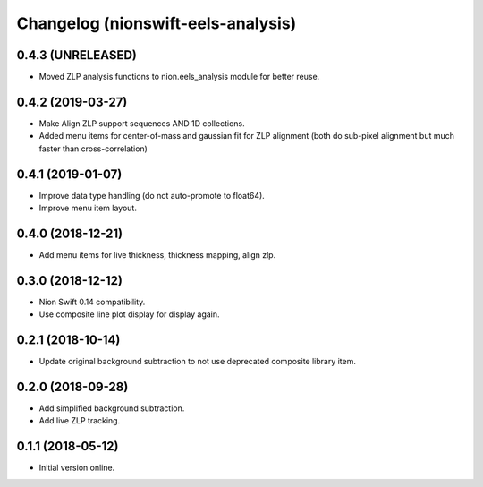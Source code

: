 Changelog (nionswift-eels-analysis)
===================================

0.4.3 (UNRELEASED)
------------------

- Moved ZLP analysis functions to nion.eels_analysis module for better reuse.

0.4.2 (2019-03-27)
------------------

- Make Align ZLP support sequences AND 1D collections.

- Added menu items for center-of-mass and gaussian fit for ZLP alignment (both do sub-pixel alignment but much faster than cross-correlation)

0.4.1 (2019-01-07)
------------------

- Improve data type handling (do not auto-promote to float64).

- Improve menu item layout.

0.4.0 (2018-12-21)
------------------

- Add menu items for live thickness, thickness mapping, align zlp.

0.3.0 (2018-12-12)
------------------

- Nion Swift 0.14 compatibility.

- Use composite line plot display for display again.

0.2.1 (2018-10-14)
------------------

- Update original background subtraction to not use deprecated composite library item.

0.2.0 (2018-09-28)
------------------

- Add simplified background subtraction.

- Add live ZLP tracking.

0.1.1 (2018-05-12)
------------------

- Initial version online.
